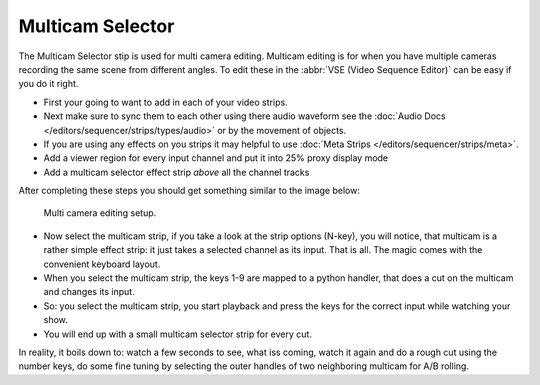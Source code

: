 
*****************
Multicam Selector
*****************

The Multicam Selector stip is used for multi camera editing.
Multicam editing is for when you have multiple cameras recording the same scene from different angles.
To edit these in the :abbr:`VSE (Video Sequence Editor)` can be easy if you do it right.

- First your going to want to add in each of your video strips.
- Next make sure to sync them to each other using there audio waveform see the
  :doc:`Audio Docs </editors/sequencer/strips/types/audio>` or by the movement of objects.
- If you are using any effects on you strips it may helpful to use
  :doc:`Meta Strips </editors/sequencer/strips/meta>`.
- Add a viewer region for every input channel and put it into 25% proxy display mode
- Add a multicam selector effect strip *above* all the channel tracks

After completing these steps you should get something similar to the image below:

.. figure:: /images/editors_sequencer_stips_mulitcam.png

   Multi camera editing setup.


- Now select the multicam strip, if you take a look at the strip options (N-key), you will notice,
  that multicam is a rather simple effect strip: it just takes a selected channel as its input.
  That is all. The magic comes with the convenient keyboard layout.
- When you select the multicam strip, the keys 1-9 are mapped to a python handler,
  that does a cut on the multicam and changes its input.
- So: you select the multicam strip,
  you start playback and press the keys for the correct input while watching your show.
- You will end up with a small multicam selector strip for every cut.

In reality, it boils down to: watch a few seconds to see, what iss coming,
watch it again and do a rough cut using the number keys,
do some fine tuning by selecting the outer handles of two neighboring multicam for A/B rolling.
